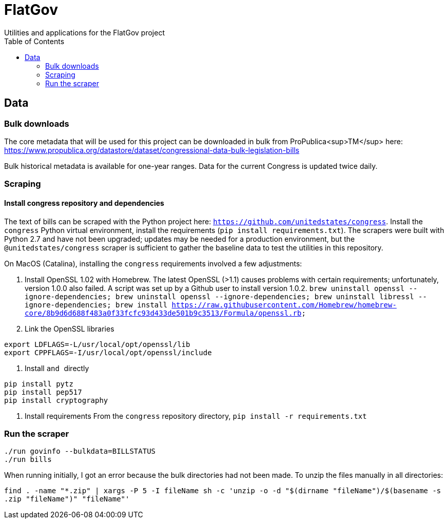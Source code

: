 :toc:

# FlatGov
Utilities and applications for the FlatGov project

## Data

### Bulk downloads
The core metadata that will be used for this project can be downloaded in bulk from ProPublica<sup>TM</sup> here: https://www.propublica.org/datastore/dataset/congressional-data-bulk-legislation-bills

Bulk historical metadata is available for one-year ranges. Data for the current Congress is updated twice daily.

### Scraping
#### Install congress repository and dependencies

The text of bills can be scraped with the Python project here: `https://github.com/unitedstates/congress`. Install the `congress` Python virtual environment, install the requirements (`pip install requirements.txt`). The scrapers were built with Python 2.7 and have not been upgraded; updates may be needed for a production environment, but the `@unitedstates/congress` scraper is sufficient to gather the baseline data to test the utilities in this repository.

On MacOS (Catalina), installing the `congress` requirements involved a few adjustments:

1. Install OpenSSL 1.02 with Homebrew. The latest OpenSSL (>1.1) causes problems with certain requirements; unfortunately, version 1.0.0 also failed. A script was set up by a Github user to install version 1.0.2.
`brew uninstall openssl --ignore-dependencies; brew uninstall openssl --ignore-dependencies; brew uninstall libressl --ignore-dependencies; brew install https://raw.githubusercontent.com/Homebrew/homebrew-core/8b9d6d688f483a0f33fcfc93d433de501b9c3513/Formula/openssl.rb;`

2. Link the OpenSSL libraries
```
export LDFLAGS=-L/usr/local/opt/openssl/lib
export CPPFLAGS=-I/usr/local/opt/openssl/include
```

3. Install `` and `` directly
```
pip install pytz
pip install pep517
pip install cryptography
```

4. Install requirements
From the `congress` repository directory, `pip install -r requirements.txt`


### Run the scraper

```bash
./run govinfo --bulkdata=BILLSTATUS
./run bills
```

When running initially, I got an error because the bulk directories had not been made. To unzip the files manually in all directories:

`find . -name "*.zip" | xargs -P 5 -I fileName sh -c 'unzip -o -d "$(dirname "fileName")/$(basename -s .zip "fileName")" "fileName"'`


